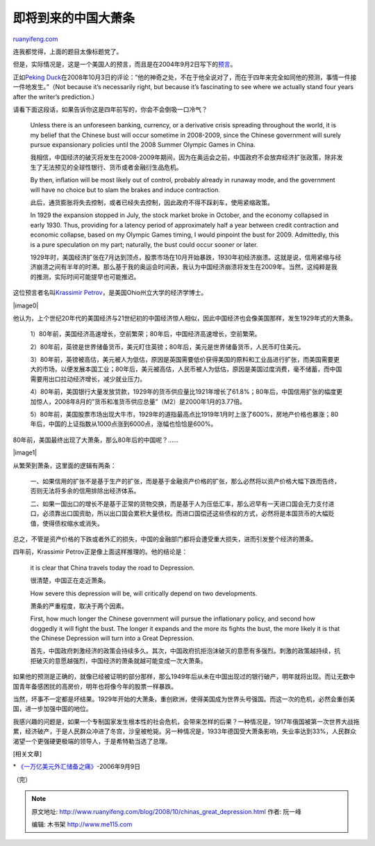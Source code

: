 .. _200810_chinas_great_depression:

即将到来的中国大萧条
=======================================

`ruanyifeng.com <http://www.ruanyifeng.com/blog/2008/10/chinas_great_depression.html>`__

连我都觉得，上面的题目太像标题党了。

但是，实际情况是，这是一个美国人的预言，而且是在2004年9月2日写下的\ `预言 <http://www.financialsense.com/editorials/petrov/2004/0902.html>`__\ 。

正如\ `Peking
Duck <http://www.pekingduck.org/2008/10/the-coming-china-depression/>`__\ 在2008年10月3日的评论：”他的神奇之处，不在于他全说对了，而在于四年来完全如同他的预测，事情一件接一件地发生。”（Not
because it’s necessarily right, but because it’s fascinating to see
where we actually stand four years after the writer’s prediction.）

请看下面这段话，如果告诉你这是四年前写的，你会不会倒吸一口冷气？

    Unless there is an unforeseen banking, currency, or a derivative
    crisis spreading throughout the world, it is my belief that the
    Chinese bust will occur sometime in 2008-2009, since the Chinese
    government will surely pursue expansionary policies until the 2008
    Summer Olympic Games in China.

    我相信，中国经济的破灭将发生在2008-2009年期间，因为在奥运会之前，中国政府不会放弃经济扩张政策，除非发生了无法预见的全球性银行、货币或者金融衍生品危机。

    By then, inflation will be most likely out of control, probably
    already in runaway mode, and the government will have no choice but
    to slam the brakes and induce contraction.

    此后，通货膨胀将失去控制，或者已经失去控制，因此政府不得不踩刹车，使用紧缩政策。

    In 1929 the expansion stopped in July, the stock market broke in
    October, and the economy collapsed in early 1930. Thus, providing
    for a latency period of approximately half a year between credit
    contraction and economic collapse, based on my Olympic Games timing,
    I would pinpoint the bust for 2009. Admittedly, this is a pure
    speculation on my part; naturally, the bust could occur sooner or
    later.

    1929年时，美国经济扩张在7月达到顶点，股票市场在10月开始暴跌，1930年初经济崩溃。这就是说，信用紧缩与经济崩溃之间有半年的时滞。那么基于我的奥运会时间表，我认为中国经济崩溃将发生在2009年。当然，这纯粹是我的推测，实际时间可能提早也可能推迟。

这位预言者名叫\ `Krassimir
Petrov <http://www.financialsense.com/editorials/petrov/main.html>`__\ ，是美国Ohio州立大学的经济学博士。

|image0|

他认为，上个世纪20年代的美国经济与21世纪初的中国经济惊人相似，因此中国经济也会像美国那样，发生1929年式的大萧条。

    1）80年前，美国经济高速增长，空前繁荣；80年后，中国经济高速增长，空前繁荣。

    2）80年前，英镑是世界储备货币，美元盯住英镑；80年后，美元是世界储备货币，人民币盯住美元。

    3）80年前，英镑被高估，美元被人为低估，原因是英国需要低价获得美国的原料和工业品进行扩张，而美国需要更大的市场，以便发展本国工业；80年后，美元被高估，人民币被人为低估，原因是美国过度消费，毫不储蓄，而中国需要用出口拉动经济增长，减少就业压力。

    4）80年前，美国银行大量发放贷款，1929年的货币供应量比1921年增长了61.8%；80年后，中国信用扩张的幅度更加惊人，2008年8月的”货币和准货币供应总量”（M2）是2000年1月的3.77倍。

    5）80年前，美国股票市场出现大牛市，1929年的道指最高点比1919年1月时上涨了600%，房地产价格也暴涨；80年后，中国的上证指数从1000点涨到6000点，涨幅也恰恰是600%。

80年前，美国最终出现了大萧条，那么80年后的中国呢？……

|image1|

从繁荣到萧条，这里面的逻辑有两条：

    一、如果信用的扩张不是基于生产的扩张，而是基于金融资产价格的扩张，那么必然将以资产价格大幅下跌而告终，否则无法将多余的信用排除出经济体系。

    二、如果一国出口的增长不是基于正常的货物交换，而是基于人为压低汇率，那么迟早有一天进口国会无力支付进口，必须靠出口国资助，所以出口国会累积大量债权。而进口国偿还这些债权的方式，必然将是本国货币的大幅贬值，使得债权缩水或消失。

总之，不管是资产价格的下跌或者外汇的损失，中国的金融部门都将会遭受重大损失，进而引发整个经济的萧条。

四年前，Krassimir Petrov正是像上面这样推理的。他的结论是：

    it is clear that China travels today the road to Depression.

    很清楚，中国正在走近萧条。

    How severe this depression will be, will critically depend on two
    developments.

    萧条的严重程度，取决于两个因素。

    First, how much longer the Chinese government will pursue the
    inflationary policy, and second how doggedly it will fight the bust.
    The longer it expands and the more its fights the bust, the more
    likely it is that the Chinese Depression will turn into a Great
    Depression.

    首先，中国政府刺激经济的政策会持续多久。其次，中国政府抗拒泡沫破灭的意愿有多强烈。刺激的政策越持续，抗拒破灭的意愿越强烈，中国经济的萧条就越可能变成一次大萧条。

如果他的预测是正确的，就像已经被证明的部分那样，那么1949年后从未在中国出现过的银行破产，明年就将出现。而让无数中国青年备感困扰的高房价，明年也将像今年的股票一样暴跌。

当然，坏事不一定都是坏结果。1929年开始的大萧条，重创欧洲，使得美国成为世界头号强国。而这一次的危机，必然会重创美国，进一步加强中国的地位。

我感兴趣的问题是，如果一个专制国家发生根本性的社会危机，会带来怎样的后果？一种情况是，1917年俄国被第一次世界大战拖累，经济破产，于是人民群众冲进了冬宫，沙皇被枪毙。另一种情况是，1933年德国受大萧条影响，失业率达到33%，人民群众渴望一个更强硬更极端的领导人，于是希特勒当选了总理。

[相关文章]

\*
`《一万亿美元外汇储备之痛》 <http://www.ruanyifeng.com/blog/2006/09/a_difficult_dilemma_of_a_trillion_china_foreign_exchange_reserve.html>`__-2006年9月9日

（完）

.. note::
    原文地址: http://www.ruanyifeng.com/blog/2008/10/chinas_great_depression.html 
    作者: 阮一峰 

    编辑: 木书架 http://www.me115.com
